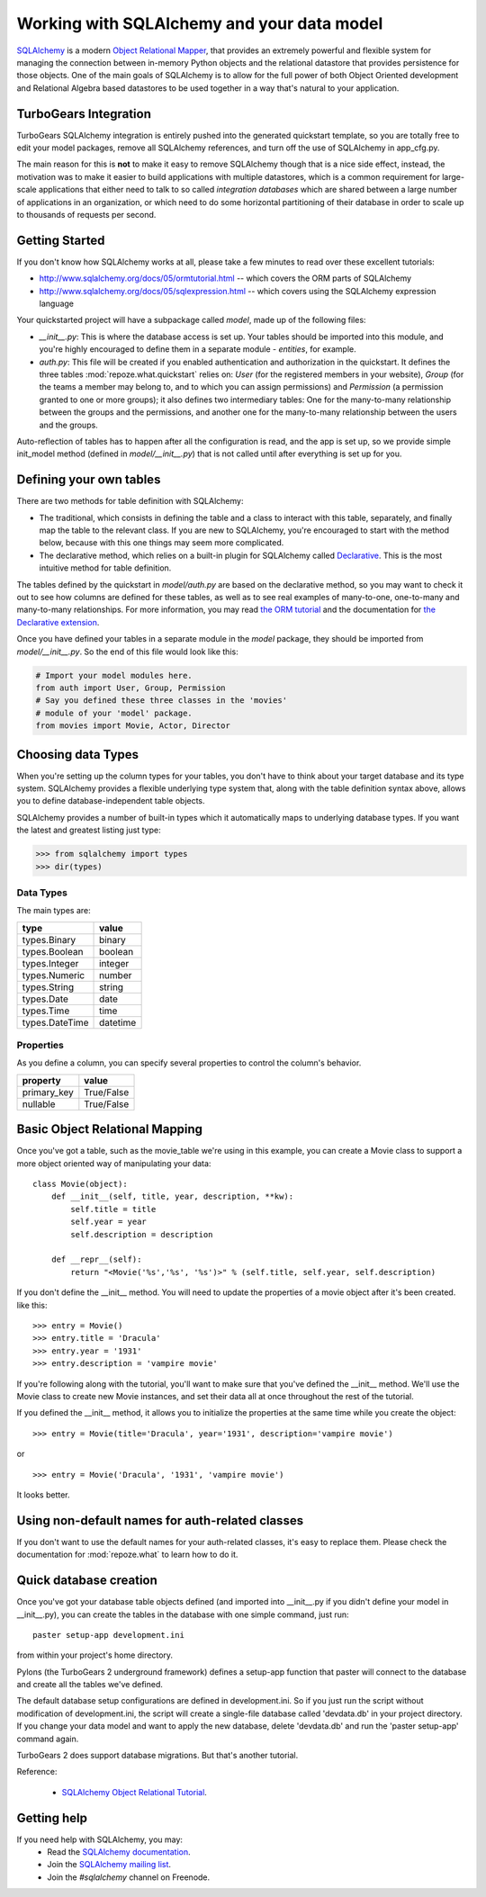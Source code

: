 .. _sqlalchemy_and_model:

Working with SQLAlchemy and your data model
===========================================

`SQLAlchemy <http://www.sqlalchemy.org/>`_ is a modern `Object Relational Mapper <http://en.wikipedia.org/wiki/Object-relational_mapping>`_, that provides an extremely powerful and flexible system for managing the connection between in-memory Python objects and the relational datastore that provides persistence for those objects.  One of the main goals of SQLAlchemy is to allow for the full power of both Object Oriented development and Relational Algebra based datastores to be used together in a way that's natural to your application. 

TurboGears Integration
------------------------

TurboGears SQLAlchemy integration is entirely pushed into the generated quickstart template, so you are totally free to edit your model packages, remove all SQLAlchemy references, and turn off the use of SQLAlchemy in app_cfg.py. 

The main reason for this is **not** to make it easy to remove SQLAlchemy though that is a nice side effect, instead, the motivation was to  make it easier to build applications with multiple datastores, which is a common requirement for large-scale applications that either need to talk to so called `integration databases` which are shared between a large number of applications in an organization, or which need to do some horizontal partitioning of their database in order to scale up to thousands of requests per second. 

Getting Started
---------------------

If you don't know how SQLAlchemy works at all, please take a few minutes to read over these excellent tutorials:

* http://www.sqlalchemy.org/docs/05/ormtutorial.html -- which covers the ORM parts of SQLAlchemy
* http://www.sqlalchemy.org/docs/05/sqlexpression.html -- which covers using the SQLAlchemy expression language

Your quickstarted project will have a subpackage called `model`, made up of the following files:

* `__init__.py`: This is where the database access is set up. Your tables should be imported into this module, and you're highly encouraged to define them in a separate module - `entities`, for example.
* `auth.py`: This file will be created if you enabled authentication and authorization in the quickstart. It defines the three tables :mod:`repoze.what.quickstart` relies on: `User` (for the registered members in your website), `Group` (for the teams a member may belong to, and to which you can assign permissions) and `Permission` (a permission granted to one or more groups); it also defines two intermediary tables: One for the many-to-many relationship between the groups and the permissions, and another one for the many-to-many relationship between the users and the groups.

Auto-reflection of tables has to happen after all the configuration is read, and the app is set up, so we provide simple init_model method (defined in `model/__init__.py`) that is not called until after everything is set up for you.


Defining your own tables
--------------------------

There are two methods for table definition with SQLAlchemy:

* The traditional, which consists in defining the table and a class to interact with this table, separately, and finally map the table to the relevant class. If you are new to SQLAlchemy, you're encouraged to start with the method below, because with this one things may seem more complicated.
* The declarative method, which relies on a built-in plugin for SQLAlchemy called `Declarative <http://www.sqlalchemy.org/docs/05/ormtutorial.html#creating-table-class-and-mapper-all-at-once-declaratively>`_. This is the most intuitive method for table definition.


The tables defined by the quickstart in `model/auth.py` are based on the declarative method, so you may want to check it out to see how columns are defined for these tables, as well as to see real examples of many-to-one, one-to-many and many-to-many relationships. For more information, you may read `the ORM tutorial <http://www.sqlalchemy.org/docs/05/ormtutorial.html>`_ and the documentation for `the Declarative extension <http://www.sqlalchemy.org/docs/05/ormtutorial.html#creating-table-class-and-mapper-all-at-once-declaratively>`_.

Once you have defined your tables in a separate module in the `model` package, they should be imported from `model/__init__.py`. So the end of this file would look like this:

.. code-block:: python

  # Import your model modules here. 
  from auth import User, Group, Permission
  # Say you defined these three classes in the 'movies'
  # module of your 'model' package.
  from movies import Movie, Actor, Director


Choosing data Types
---------------------

When you're setting up the column types for your tables, you don't have to think about your target database and its type system.   SQLAlchemy provides a flexible underlying type system that, along with the table definition syntax above, allows you to define database-independent table objects. 

SQLAlchemy provides a number of built-in types which it automatically maps to underlying database types.  If you want the latest and greatest listing just type:

.. code-block:: python

  >>> from sqlalchemy import types
  >>> dir(types)

Data Types
~~~~~~~~~~~

The main types are:

================ ========
 type            value    
================ ========
 types.Binary    binary   
 types.Boolean   boolean  
 types.Integer   integer  
 types.Numeric   number   
 types.String    string   
 types.Date      date     
 types.Time      time     
 types.DateTime  datetime 
================ ========


Properties
~~~~~~~~~~~

As you define a column, you can specify several properties to control the column's behavior.

============  ==========
 property     value      
============  ==========
 primary_key  True/False 
 nullable     True/False 
============  ==========


Basic Object Relational Mapping
---------------------------------

Once you've got a table, such as the movie_table we're using in this example, you can create a Movie class to support a more object oriented way of manipulating your data::

  class Movie(object):
      def __init__(self, title, year, description, **kw):
          self.title = title
          self.year = year
          self.description = description

      def __repr__(self):
          return "<Movie('%s','%s', '%s')>" % (self.title, self.year, self.description)


If you don't define the __init__ method. You will need to update the properties of a movie object after it's been created. like this::

  >>> entry = Movie()
  >>> entry.title = 'Dracula'
  >>> entry.year = '1931'
  >>> entry.description = 'vampire movie'

If you're following along with the tutorial, you'll want to make sure that you've defined the __init__ method.  We'll use the Movie class to create new Movie instances, and set their data all at once throughout the rest of the tutorial.

If you defined the __init__ method, it allows you to initialize the properties at the same time while you create the object::

  >>> entry = Movie(title='Dracula', year='1931', description='vampire movie')

or ::

  >>> entry = Movie('Dracula', '1931', 'vampire movie')

It looks better.


Using non-default names for auth-related classes
------------------------------------------------

If you don't want to use the default names for your auth-related classes, it's 
easy to replace them. Please check the documentation for :mod:`repoze.what` to
learn how to do it.

Quick database creation
--------------------------

Once you've got your database table objects defined (and imported into __init__.py if you didn't define your model in __init__.py), you can create the tables in the database with one simple command, just run::

  paster setup-app development.ini

from within your project's home directory. 

Pylons (the TurboGears 2 underground framework) defines a setup-app function that paster will connect to the database and create all the tables we've defined. 

The default database setup configurations are defined in development.ini. So if you just run the script without modification of development.ini, the script will create a single-file database called 'devdata.db' in your project directory. If you change your data model and want to apply the new database, delete 'devdata.db' and run the 'paster setup-app' command again.

TurboGears 2 does support database migrations. But that's another tutorial. 

Reference:

 * `SQLAlchemy Object Relational Tutorial <http://www.sqlalchemy.org/docs/05/ormtutorial.html>`_.



Getting help
-------------

If you need help with SQLAlchemy, you may:
 * Read the `SQLAlchemy documentation <http://www.sqlalchemy.org/docs/05/>`_.
 * Join the `SQLAlchemy mailing list <http://groups.google.com/group/sqlalchemy?hl=en>`_.
 * Join the `#sqlalchemy` channel on Freenode.



.. todo:: Review this file for todo items.


